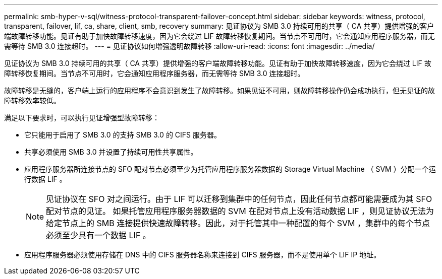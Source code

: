 ---
permalink: smb-hyper-v-sql/witness-protocol-transparent-failover-concept.html 
sidebar: sidebar 
keywords: witness, protocol, transparent, failover, lif, ca, share, client, smb, recovery 
summary: 见证协议为 SMB 3.0 持续可用的共享（ CA 共享）提供增强的客户端故障转移功能。见证有助于加快故障转移速度，因为它会绕过 LIF 故障转移恢复期间。当节点不可用时，它会通知应用程序服务器，而无需等待 SMB 3.0 连接超时。 
---
= 见证协议如何增强透明故障转移
:allow-uri-read: 
:icons: font
:imagesdir: ../media/


[role="lead"]
见证协议为 SMB 3.0 持续可用的共享（ CA 共享）提供增强的客户端故障转移功能。见证有助于加快故障转移速度，因为它会绕过 LIF 故障转移恢复期间。当节点不可用时，它会通知应用程序服务器，而无需等待 SMB 3.0 连接超时。

故障转移是无缝的，客户端上运行的应用程序不会意识到发生了故障转移。如果见证不可用，则故障转移操作仍会成功执行，但无见证的故障转移效率较低。

满足以下要求时，可以执行见证增强型故障转移：

* 它只能用于启用了 SMB 3.0 的支持 SMB 3.0 的 CIFS 服务器。
* 共享必须使用 SMB 3.0 并设置了持续可用性共享属性。
* 应用程序服务器所连接节点的 SFO 配对节点必须至少为托管应用程序服务器数据的 Storage Virtual Machine （ SVM ）分配一个运行数据 LIF 。
+
[NOTE]
====
见证协议在 SFO 对之间运行。由于 LIF 可以迁移到集群中的任何节点，因此任何节点都可能需要成为其 SFO 配对节点的见证。     如果托管应用程序服务器数据的 SVM 在配对节点上没有活动数据 LIF ，则见证协议无法为给定节点上的 SMB 连接提供快速故障转移。因此，对于托管其中一种配置的每个 SVM ，集群中的每个节点必须至少具有一个数据 LIF 。

====
* 应用程序服务器必须使用存储在 DNS 中的 CIFS 服务器名称来连接到 CIFS 服务器，而不是使用单个 LIF IP 地址。

